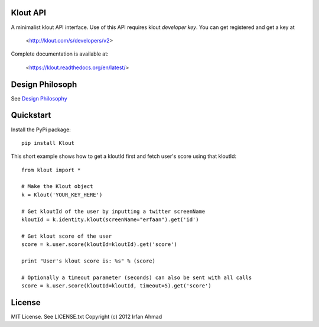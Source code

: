 ==================
Klout API
==================

A minimalist klout API interface. Use of this API 
requires klout *developer key*. You can get registered and
get a key at

    <http://klout.com/s/developers/v2>

Complete documentation is available at: 
	
	<https://klout.readthedocs.org/en/latest/>

==============================
Design Philosoph
==============================

See `Design Philosophy <https://github.com/erfaan/klout/blob/master/docs/design-philosophy.rst>`_

====================
Quickstart
====================
Install the PyPi package::
    
    pip install Klout

This short example shows how to get a kloutId first and fetch user's score using that kloutId::

    from klout import *
    
    # Make the Klout object
    k = Klout('YOUR_KEY_HERE')

    # Get kloutId of the user by inputting a twitter screenName
    kloutId = k.identity.klout(screenName="erfaan").get('id')

    # Get klout score of the user
    score = k.user.score(kloutId=kloutId).get('score')

    print "User's klout score is: %s" % (score) 

    # Optionally a timeout parameter (seconds) can also be sent with all calls
    score = k.user.score(kloutId=kloutId, timeout=5).get('score')

==================
License
==================
MIT License. See LICENSE.txt
Copyright (c) 2012 Irfan Ahmad